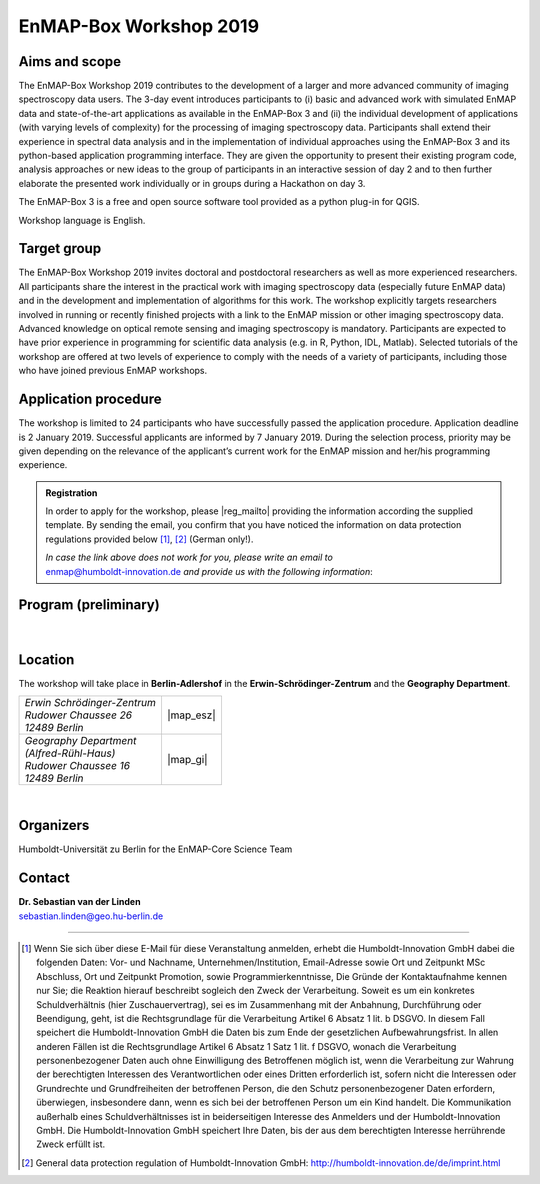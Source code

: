 .. _workshop:

EnMAP-Box Workshop 2019
=======================

.. image:: img/workshop_logo.png


Aims and scope
~~~~~~~~~~~~~~

The EnMAP-Box Workshop 2019 contributes to the development of a larger and more advanced community of imaging spectroscopy
data users. The 3-day event introduces participants to (i) basic and advanced work with simulated EnMAP data and
state-of-the-art applications as available in the EnMAP-Box 3 and (ii) the individual development of applications
(with varying levels of complexity) for the processing of imaging spectroscopy data. Participants shall extend their
experience in spectral data analysis and in the implementation of individual approaches using the EnMAP-Box 3 and its
python-based application programming interface. They are given the opportunity to present their existing program code,
analysis approaches or new ideas to the group of participants in an interactive session of day 2 and to then further
elaborate the presented work individually or in groups during a Hackathon on day 3.

The EnMAP-Box 3 is a free and open source software tool provided as a python plug-in for QGIS.

Workshop language is English.



Target group
~~~~~~~~~~~~

The EnMAP-Box Workshop 2019 invites doctoral and postdoctoral researchers as well as more experienced researchers.
All participants share the interest in the practical work with imaging spectroscopy data (especially future EnMAP data)
and in the development and implementation of algorithms for this work. The workshop explicitly targets researchers involved
in running or recently finished projects with a link to the EnMAP mission or other imaging spectroscopy data.
Advanced knowledge on optical remote sensing and imaging spectroscopy is mandatory. Participants are expected to
have prior experience in programming for scientific data analysis (e.g. in R, Python, IDL, Matlab). Selected tutorials
of the workshop are offered at two levels of experience to comply with the needs of a variety of participants, including
those who have joined previous EnMAP workshops.



Application procedure
~~~~~~~~~~~~~~~~~~~~~

The workshop is limited to 24 participants who have successfully passed the application procedure. Application deadline
is 2 January 2019. Successful applicants are informed by 7 January 2019. During the selection process,
priority may be given depending on the relevance of the applicant’s current work for the EnMAP mission and her/his programming experience.

.. admonition:: Registration

   In order to apply for the workshop, please |reg_mailto| providing the information according the supplied template.
   By sending the email, you confirm that you have noticed the information on data protection regulations provided below [1]_, [2]_ (German only!).

   | *In case the link above does not work for you, please write an email to*
   | enmap@humboldt-innovation.de *and provide us with the following information*:

   .. literalinclude:: workshop_mail.txt
      :language: none


Program (preliminary)
~~~~~~~~~~~~~~~~~~~~~

.. figure:: img/program.PNG


|

Location
~~~~~~~~

The workshop will take place in **Berlin-Adlershof** in the **Erwin-Schrödinger-Zentrum** and the **Geography Department**.


.. list-table::

   * - | *Erwin Schrödinger-Zentrum*
       | *Rudower Chaussee 26*
       | *12489 Berlin*
     - |map_esz|
   * - | *Geography Department*
       | *(Alfred-Rühl-Haus)*
       | *Rudower Chaussee 16*
       | *12489 Berlin*
     - |map_gi|



.. |map_gi| raw:: html

   <iframe width="380" height="280" frameborder="0" scrolling="no" marginheight="0" marginwidth="0" src="https://www.openstreetmap.org/export/embed.html?bbox=13.532117307186128%2C52.4314660620821%2C13.535952866077425%2C52.43290679910109&amp;layer=mapnik&amp;marker=52.43218643647886%2C13.534035086631775" style="border: 1px solid black"></iframe><br/><small><a href="https://www.openstreetmap.org/?mlat=52.43219&amp;mlon=13.53404#map=19/52.43219/13.53404">Größere Karte anzeigen</a></small>

.. |map_esz| raw:: html

   <iframe width="380" height="280" frameborder="0" scrolling="no" marginheight="0" marginwidth="0" src="https://www.openstreetmap.org/export/embed.html?bbox=13.529429733753206%2C52.43039488201405%2C13.533265292644503%2C52.431835654049316&amp;layer=mapnik&amp;marker=52.43111527391899%2C13.531347513198853" style="border: 1px solid black"></iframe><br/><small><a href="https://www.openstreetmap.org/?mlat=52.43112&amp;mlon=13.53135#map=19/52.43112/13.53135">Größere Karte anzeigen</a></small>
|

Organizers
~~~~~~~~~~

Humboldt-Universität zu Berlin for the EnMAP-Core Science Team


Contact
~~~~~~~


| **Dr. Sebastian van der Linden**
| sebastian.linden@geo.hu-berlin.de


....

.. |reg_mailto| raw:: html

   <a href="mailto:enmap@humboldt-innovation.de?subject=Registration%20for%20EnMAP-Box%20Workshop%202019&amp;body=Hereby%2C%20I%20apply%20for%20participation%20in%20the%20EnMAP-Box%20Workshop%202019.%0A%0AFull%20name%3A%0AHome%20institution%3A%0AWork%20group%3A%0A%0AMSc%0A-%20Awarding%20university%3A%0A-%20MSc%20program%20title%3A%0A-%20Year%3A%0A%0ADoctorate%2FPhD%0A-%20Awarding%20university%3A%0A-%20Dissertation%20title%3A%0A-%20Year%3A%0A%0AProgramming%20language%20you%20use%20most%3A%20...%0ALevel%3A%20...%20(beginner%2Fadvanced%2F%22my%20programs%20are%20used%20by%20colleagues%22)%0A%0AProgramming%20skills%20in%20Python%0ALevel%3A%20...%20(please%20list%20number%20from%20below)%0A%5BSuggested%20levels%3A%20(1)%20I%20have%20never%20programmed%20in%20python%2C%20(2)%20I%20know%20how%20to%20execute%20scripts%2C%20(3)%20I%20know%20how%20to%20write%20my%20own%20scripts%2C%20(4)%20I%20develop%20APIs%20(pure%20python)%2C%20(5)%20I%20develop%20python%20extension%20modules%20in%20lower%20level%20languages%20using%20SWIG%2C%20Cython%2C%20etc.%5D%0A%0AMotivation%3A%0A...%20(max%20150-180%20words%3B%20please%20motivate%20your%20application%20by%20addressing%20the%20relevance%20of%20programming%20and%20multi-%2Fhyperspectral%20data%20analysis%20in%20your%20daily%20work%2C%20and%20by%20referencing%20work%20that%20proves%20your%20experience%20in%20optical%2Fimaging%20spectroscopy%20data%20analysis)%0A%0AProgramming%20project%20for%20workshop%3A%0A...%20(max.%2050%20words%3B%20e.g.%20%22BandComp%3B%20application%20for%20spectral%20subsetting%20of%20(imaging)%20spectroscopy%20data%20using%20different%20similarity%20measures%3B%20band%20pairs%20are%20iteratively%20compared%20and%20selected%22)%0A%0ABy%20sending%20the%20email%2C%20I%20confirm%20that%20I%20have%20noticed%20the%20information%20on%20data%20protection%20regulations%20provided%20at%20https%3A%2F%2Fenmap-box.readthedocs.io%2Fen%2Flatest%2Fworkshop.html%20and%20http%3A%2F%2Fhumboldt-innovation.de%2Fde%2Fimprint.html.">write us an E-Mail</a>


.. [1] Wenn Sie sich über diese E-Mail für diese Veranstaltung anmelden, erhebt die Humboldt-Innovation GmbH dabei die folgenden Daten: Vor- und Nachname, Unternehmen/Institution, Email-Adresse sowie Ort und Zeitpunkt MSc Abschluss, Ort und Zeitpunkt Promotion, sowie Programmierkenntnisse, Die Gründe der Kontaktaufnahme kennen nur Sie; die Reaktion hierauf beschreibt sogleich den Zweck der Verarbeitung. Soweit es um ein konkretes Schuldverhältnis (hier Zuschauervertrag), sei es im Zusammenhang mit der Anbahnung, Durchführung oder Beendigung, geht, ist die Rechtsgrundlage für die Verarbeitung Artikel 6 Absatz 1 lit. b DSGVO. In diesem Fall speichert die Humboldt-Innovation GmbH die Daten bis zum Ende der gesetzlichen Aufbewahrungsfrist. In allen anderen Fällen ist die Rechtsgrundlage Artikel 6 Absatz 1 Satz 1 lit. f DSGVO,  wonach die Verarbeitung personenbezogener Daten auch ohne Einwilligung des Betroffenen möglich ist, wenn die Verarbeitung zur Wahrung der berechtigten Interessen des Verantwortlichen oder eines Dritten erforderlich ist, sofern nicht die Interessen oder Grundrechte und Grundfreiheiten der betroffenen Person, die den Schutz personenbezogener Daten erfordern, überwiegen, insbesondere dann, wenn es sich bei der betroffenen Person um ein Kind handelt. Die Kommunikation außerhalb eines Schuldverhältnisses ist in beiderseitigen Interesse des Anmelders und der Humboldt-Innovation GmbH. Die Humboldt-Innovation GmbH speichert Ihre Daten, bis der aus dem berechtigten Interesse herrührende Zweck erfüllt ist.

.. [2] General data protection regulation of Humboldt-Innovation GmbH: http://humboldt-innovation.de/de/imprint.html